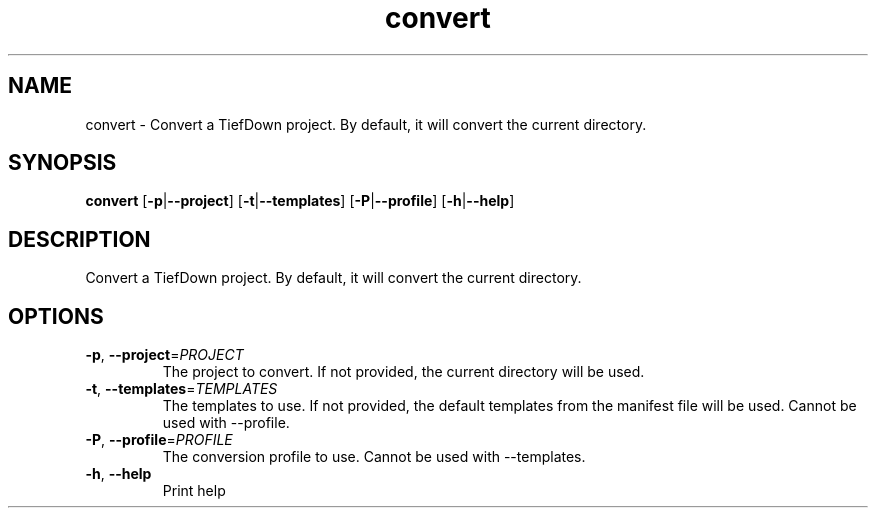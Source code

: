 .ie \n(.g .ds Aq \(aq
.el .ds Aq '
.TH convert 1  "convert " 
.SH NAME
convert \- Convert a TiefDown project. By default, it will convert the current directory.
.SH SYNOPSIS
\fBconvert\fR [\fB\-p\fR|\fB\-\-project\fR] [\fB\-t\fR|\fB\-\-templates\fR] [\fB\-P\fR|\fB\-\-profile\fR] [\fB\-h\fR|\fB\-\-help\fR] 
.SH DESCRIPTION
Convert a TiefDown project. By default, it will convert the current directory.
.SH OPTIONS
.TP
\fB\-p\fR, \fB\-\-project\fR=\fIPROJECT\fR
The project to convert. If not provided, the current directory will be used.
.TP
\fB\-t\fR, \fB\-\-templates\fR=\fITEMPLATES\fR
The templates to use. If not provided, the default templates from the manifest file will be used. Cannot be used with \-\-profile.
.TP
\fB\-P\fR, \fB\-\-profile\fR=\fIPROFILE\fR
The conversion profile to use. Cannot be used with \-\-templates.
.TP
\fB\-h\fR, \fB\-\-help\fR
Print help
